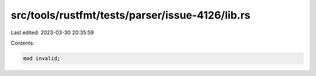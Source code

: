 src/tools/rustfmt/tests/parser/issue-4126/lib.rs
================================================

Last edited: 2023-03-30 20:35:59

Contents:

.. code-block:: rs

    mod invalid;



